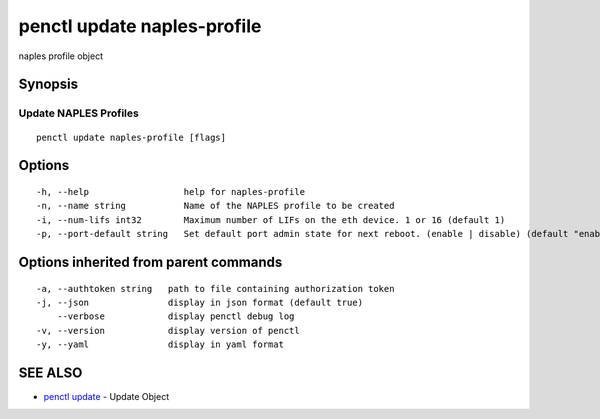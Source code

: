 .. _penctl_update_naples-profile:

penctl update naples-profile
----------------------------

naples profile object

Synopsis
~~~~~~~~



----------------------------
 Update NAPLES Profiles 
----------------------------


::

  penctl update naples-profile [flags]

Options
~~~~~~~

::

  -h, --help                  help for naples-profile
  -n, --name string           Name of the NAPLES profile to be created
  -i, --num-lifs int32        Maximum number of LIFs on the eth device. 1 or 16 (default 1)
  -p, --port-default string   Set default port admin state for next reboot. (enable | disable) (default "enable")

Options inherited from parent commands
~~~~~~~~~~~~~~~~~~~~~~~~~~~~~~~~~~~~~~

::

  -a, --authtoken string   path to file containing authorization token
  -j, --json               display in json format (default true)
      --verbose            display penctl debug log
  -v, --version            display version of penctl
  -y, --yaml               display in yaml format

SEE ALSO
~~~~~~~~

* `penctl update <penctl_update.rst>`_ 	 - Update Object

